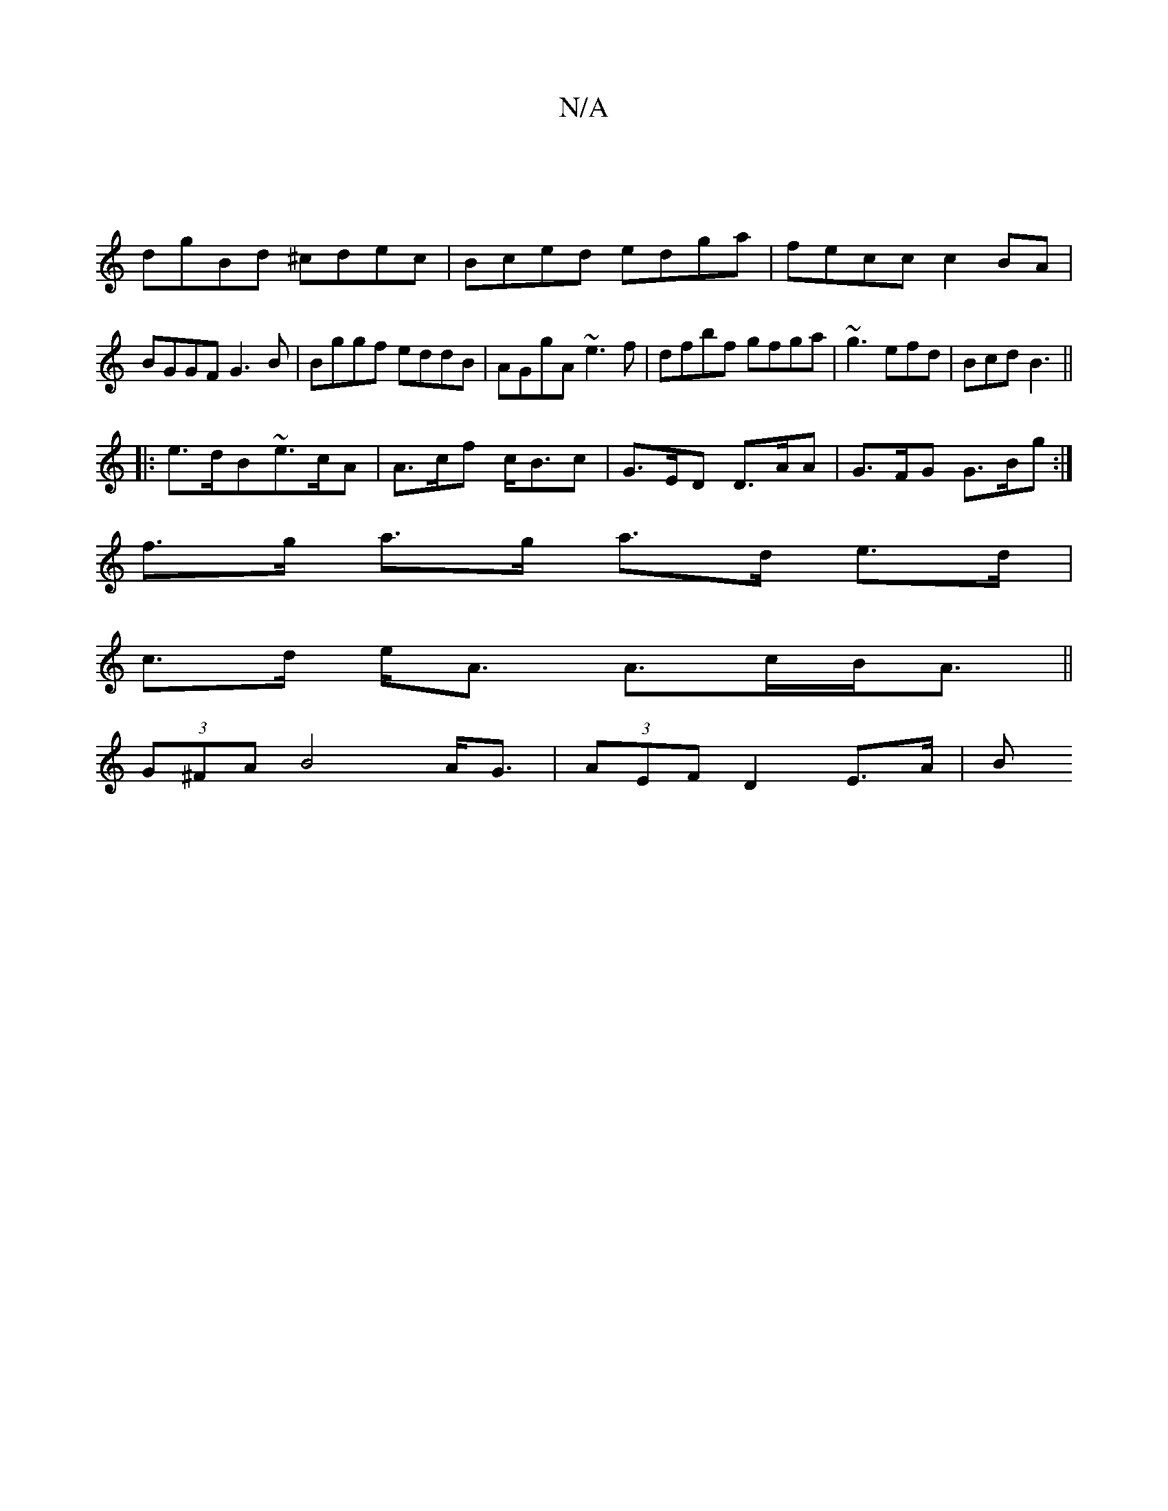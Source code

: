 X:1
T:N/A
M:4/4
R:N/A
K:Cmajor
|
dgBd ^cdec|Bced edga|fecc c2BA|BGGF G3B|Bggf eddB|AGgA ~e3f|dfbf gfga|~g3 efd | Bcd B3 ||
|:e>dB~e>cA | A>cf c<Bc|G>ED D>AA|G>FG G>Bg:|
f>g a>g a>d e>d|
c>d e<A A>cB<A||
(3G^FA B4 A<G|(3AEF D2 E>A|B